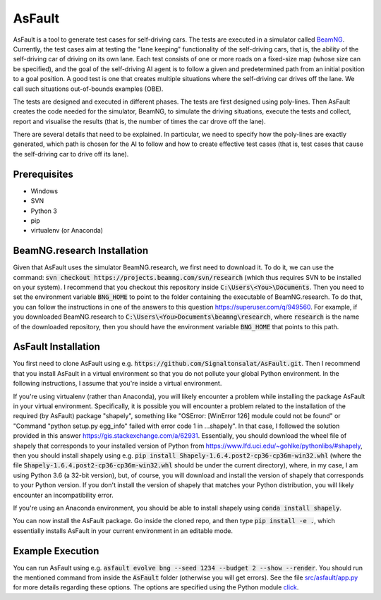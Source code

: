 =======
AsFault
=======

AsFault is a tool to generate test cases for self-driving cars. The tests are executed in a simulator called BeamNG_. Currently, the test cases aim at testing the "lane keeping" functionality of the self-driving cars, that is, the ability of the self-driving car of driving on its own lane. Each test consists of one or more roads on a fixed-size map (whose size can be specified), and the goal of the self-driving AI agent is to follow a given and predetermined path from an initial position to a goal position. A good test is one that creates multiple situations where the self-driving car drives off the lane. We call such situations out-of-bounds examples (OBE).

The tests are designed and executed in different phases. The tests are first designed using poly-lines. Then AsFault creates the code needed for the simulator, BeamNG, to simulate the driving situations, execute the tests and collect, report and visualise the results (that is, the number of times the car drove off the lane).

There are several details that need to be explained. In particular, we need to specify how the poly-lines are exactly generated, which path is chosen for the AI to follow and how to create effective test cases (that is, test cases that cause the self-driving car to drive off its lane).

-------------
Prerequisites
-------------

- Windows
- SVN
- Python 3
- pip
- virtualenv (or Anaconda)

----------------------------
BeamNG.research Installation
----------------------------

Given that AsFault uses the simulator BeamNG.research, we first need to download it. To do it, we can use the command: :code:`svn checkout https://projects.beamng.com/svn/research` (which thus requires SVN to be installed on your system). I recommend that you checkout this repository inside :code:`C:\Users\<You>\Documents`. Then you need to set the environment variable :code:`BNG_HOME` to point to the folder containing the executable of BeamNG.research. To do that, you can follow the instructions in one of the answers to this question https://superuser.com/q/949560. For example, if you downloaded BeamNG.research to :code:`C:\Users\<You>Documents\beamng\research`, where :code:`research` is the name of the downloaded repository, then you should have the environment variable :code:`BNG_HOME` that points to this path.

--------------------
AsFault Installation
--------------------

You first need to clone AsFault using e.g. :code:`https://github.com/Signaltonsalat/AsFault.git`. Then I recommend that you install AsFault in a virtual environment so that you do not pollute your global Python environment. In the following instructions, I assume that you're inside a virtual environment.

If you're using virtualenv (rather than Anaconda), you will likely encounter a problem while installing the package AsFault in your virtual environment. Specifically, it is possible you will encounter a problem related to the installation of the required (by AsFault) package "shapely", something like "OSError: [WinError 126] module could not be found" or "Command "python setup.py egg_info" failed with error code 1 in ...shapely". In that case, I followed the solution provided in this answer https://gis.stackexchange.com/a/62931. Essentially, you should download the wheel file of shapely that corresponds to your installed version of Python from https://www.lfd.uci.edu/~gohlke/pythonlibs/#shapely, then you should install shapely using e.g. :code:`pip install Shapely‑1.6.4.post2‑cp36‑cp36m‑win32.whl` (where the file :code:`Shapely‑1.6.4.post2‑cp36‑cp36m‑win32.whl` should be under the current directory), where, in my case, I am using Python 3.6 (a 32-bit version), but, of course, you will download and install the version of shapely that corresponds to your Python version. If you don't install the version of shapely that matches your Python distribution, you will likely encounter an incompatibility error.

If you're using an Anaconda environment, you should be able to install shapely using :code:`conda install shapely`.

You can now install the AsFault package. Go inside the cloned repo, and then type :code:`pip install -e .`, which essentially installs AsFault in your current environment in an editable mode.


-----------------
Example Execution
-----------------

You can run AsFault using e.g. :code:`asfault evolve bng --seed 1234 --budget 2 --show --render`. You should run the mentioned command from inside the :code:`AsFault` folder (otherwise you will get errors). See the file `src/asfault/app.py`_ for more details regarding these options. The options are specified using the Python module click_.


.. _BeamNG: https://beamng.gmbh/research/
.. _click: https://click.palletsprojects.com/en/7.x/
.. _src/asfault/app.py: src/asfault/app.py